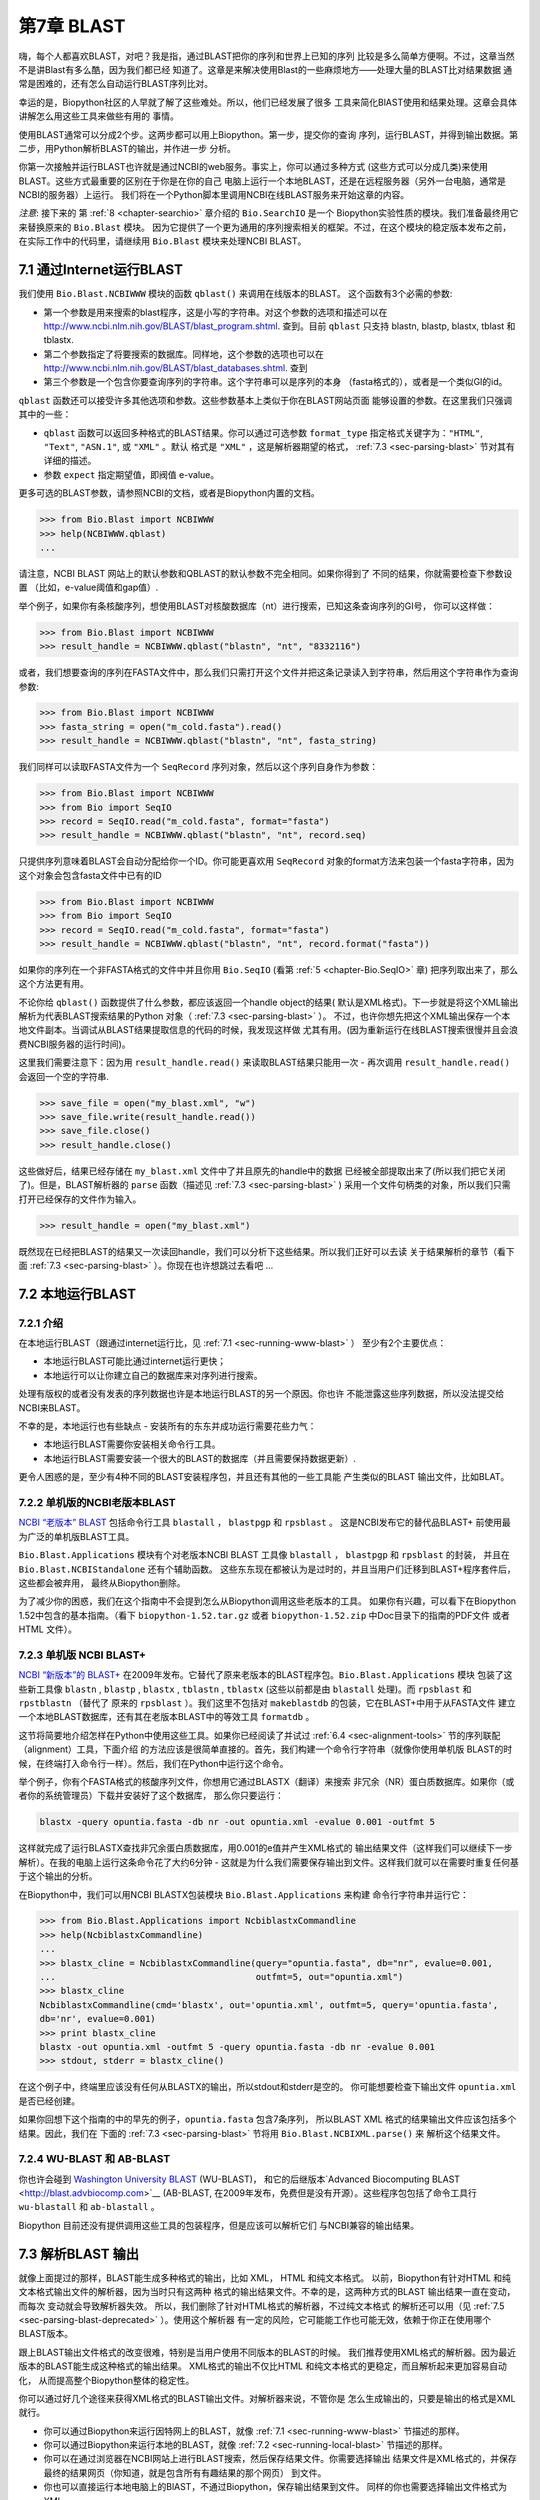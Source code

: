 .. _chapter-blast:

第7章  BLAST
================

嗨，每个人都喜欢BLAST，对吧？我是指，通过BLAST把你的序列和世界上已知的序列
比较是多么简单方便啊。不过，这章当然不是讲Blast有多么酷，因为我们都已经
知道了。这章是来解决使用Blast的一些麻烦地方——处理大量的BLAST比对结果数据
通常是困难的，还有怎么自动运行BLAST序列比对。

幸运的是，Biopython社区的人早就了解了这些难处。所以，他们已经发展了很多
工具来简化BlAST使用和结果处理。这章会具体讲解怎么用这些工具来做些有用的
事情。

使用BLAST通常可以分成2个步。这两步都可以用上Biopython。第一步，提交你的查询
序列，运行BLAST，并得到输出数据。第二步，用Python解析BLAST的输出，并作进一步
分析。

你第一次接触并运行BLAST也许就是通过NCBI的web服务。事实上，你可以通过多种方式
(这些方式可以分成几类)来使用BLAST。这些方式最重要的区别在于你是在你的自己
电脑上运行一个本地BLAST，还是在远程服务器（另外一台电脑，通常是NCBI的服务器）上运行。
我们将在一个Python脚本里调用NCBI在线BLAST服务来开始这章的内容。

*注意*: 接下来的 第 :ref:`8 <chapter-searchio>` 章介绍的 ``Bio.SearchIO`` 是一个
Biopython实验性质的模块。我们准备最终用它来替换原来的 ``Bio.Blast`` 模块。
因为它提供了一个更为通用的序列搜索相关的框架。不过，在这个模块的稳定版本发布之前，在实际工作中的代码里，请继续用 ``Bio.Blast``
模块来处理NCBI BLAST。

.. _sec-running-www-blast:

7.1  通过Internet运行BLAST
------------------------------------

我们使用 ``Bio.Blast.NCBIWWW`` 模块的函数 ``qblast()`` 来调用在线版本的BLAST。
这个函数有3个必需的参数:

-  第一个参数是用来搜索的blast程序，这是小写的字符串。对这个参数的选项和描述可以在
   `http://www.ncbi.nlm.nih.gov/BLAST/blast_program.shtml <http://www.ncbi.nlm.nih.gov/BLAST/blast_program.shtml>`__.
   查到。目前 ``qblast`` 只支持 blastn, blastp, blastx, tblast 和 tblastx.

-  第二个参数指定了将要搜索的数据库。同样地，这个参数的选项也可以在
   `http://www.ncbi.nlm.nih.gov/BLAST/blast_databases.shtml <http://www.ncbi.nlm.nih.gov/BLAST/blast_databases.shtml>`__.
   查到

-  第三个参数是一个包含你要查询序列的字符串。这个字符串可以是序列的本身
   （fasta格式的），或者是一个类似GI的id。

``qblast`` 函数还可以接受许多其他选项和参数。这些参数基本上类似于你在BLAST网站页面
能够设置的参数。在这里我们只强调其中的一些：

-  ``qblast`` 函数可以返回多种格式的BLAST结果。你可以通过可选参数 ``format_type`` 
   指定格式关键字为：``"HTML"``, ``"Text"``, ``"ASN.1"``, 或 ``"XML"`` 。默认
   格式是 ``"XML"`` ，这是解析器期望的格式， :ref:`7.3 <sec-parsing-blast>` 节对其有详细的描述。

-  参数 ``expect``  指定期望值，即阀值 e-value。

更多可选的BLAST参数，请参照NCBI的文档，或者是Biopython内置的文档。

.. code:: python

    >>> from Bio.Blast import NCBIWWW
    >>> help(NCBIWWW.qblast)
    ...

请注意，NCBI BLAST 网站上的默认参数和QBLAST的默认参数不完全相同。如果你得到了
不同的结果，你就需要检查下参数设置 （比如，e-value阈值和gap值）.

举个例子，如果你有条核酸序列，想使用BLAST对核酸数据库（nt）进行搜索，已知这条查询序列的GI号，
你可以这样做：

.. code:: python

    >>> from Bio.Blast import NCBIWWW
    >>> result_handle = NCBIWWW.qblast("blastn", "nt", "8332116")

或者，我们想要查询的序列在FASTA文件中，那么我们只需打开这个文件并把这条记录读入到字符串，然后用这个字符串作为查询参数:

.. code:: python

    >>> from Bio.Blast import NCBIWWW
    >>> fasta_string = open("m_cold.fasta").read()
    >>> result_handle = NCBIWWW.qblast("blastn", "nt", fasta_string)

我们同样可以读取FASTA文件为一个 ``SeqRecord`` 序列对象，然后以这个序列自身作为参数：

.. code:: python

    >>> from Bio.Blast import NCBIWWW
    >>> from Bio import SeqIO
    >>> record = SeqIO.read("m_cold.fasta", format="fasta")
    >>> result_handle = NCBIWWW.qblast("blastn", "nt", record.seq)

只提供序列意味着BLAST会自动分配给你一个ID。你可能更喜欢用 ``SeqRecord``
对象的format方法来包装一个fasta字符串，因为这个对象会包含fasta文件中已有的ID

.. code:: python

    >>> from Bio.Blast import NCBIWWW
    >>> from Bio import SeqIO
    >>> record = SeqIO.read("m_cold.fasta", format="fasta")
    >>> result_handle = NCBIWWW.qblast("blastn", "nt", record.format("fasta"))

如果你的序列在一个非FASTA格式的文件中并且你用 ``Bio.SeqIO`` (看第 :ref:`5 <chapter-Bio.SeqIO>` 章)
把序列取出来了，那么这个方法更有用。

不论你给 ``qblast()`` 函数提供了什么参数，都应该返回一个handle object的结果(
默认是XML格式)。下一步就是将这个XML输出解析为代表BLAST搜索结果的Python
对象（ :ref:`7.3 <sec-parsing-blast>` ）。
不过，也许你想先把这个XML输出保存一个本地文件副本。当调试从BLAST结果提取信息的代码的时候，我发现这样做
尤其有用。(因为重新运行在线BLAST搜索很慢并且会浪费NCBI服务器的运行时间)。

这里我们需要注意下：因为用 ``result_handle.read()`` 来读取BLAST结果只能用一次 -
再次调用 ``result_handle.read()`` 会返回一个空的字符串.

.. code:: python

    >>> save_file = open("my_blast.xml", "w")
    >>> save_file.write(result_handle.read())
    >>> save_file.close()
    >>> result_handle.close()

这些做好后，结果已经存储在 ``my_blast.xml`` 文件中了并且原先的handle中的数据
已经被全部提取出来了(所以我们把它关闭了)。但是，BLAST解析器的 ``parse`` 函数（描述见 :ref:`7.3 <sec-parsing-blast>` )
采用一个文件句柄类的对象，所以我们只需打开已经保存的文件作为输入。

.. code:: python

    >>> result_handle = open("my_blast.xml")

既然现在已经把BLAST的结果又一次读回handle，我们可以分析下这些结果。所以我们正好可以去读
关于结果解析的章节（看下面 :ref:`7.3 <sec-parsing-blast>` ）。你现在也许想跳过去看吧 ...

.. _sec-running-local-blast:

7.2  本地运行BLAST
--------------------------

7.2.1  介绍
~~~~~~~~~~~~~~~~~~~

在本地运行BLAST（跟通过internet运行比，见 :ref:`7.1 <sec-running-www-blast>` ）
至少有2个主要优点：

-  本地运行BLAST可能比通过internet运行更快；

-  本地运行可以让你建立自己的数据库来对序列进行搜索。

处理有版权的或者没有发表的序列数据也许是本地运行BLAST的另一个原因。你也许
不能泄露这些序列数据，所以没法提交给NCBI来BLAST。

不幸的是，本地运行也有些缺点 - 安装所有的东东并成功运行需要花些力气：

-  本地运行BLAST需要你安装相关命令行工具。

-  本地运行BLAST需要安装一个很大的BLAST的数据库（并且需要保持数据更新）.

更令人困惑的是，至少有4种不同的BLAST安装程序包，并且还有其他的一些工具能
产生类似的BLAST 输出文件，比如BLAT。

7.2.2  单机版的NCBI老版本BLAST
~~~~~~~~~~~~~~~~~~~~~~~~~~~~~~~~~~~~~

`NCBI “老版本” BLAST <http://blast.ncbi.nlm.nih.gov/Blast.cgi?CMD=Web&PAGE_TYPE=BlastDocs&DOC_TYPE=Download>`__
包括命令行工具 ``blastall`` ， ``blastpgp`` 和 ``rpsblast`` 。
这是NCBI发布它的替代品BLAST+ 前使用最为广泛的单机版BLAST工具。

``Bio.Blast.Applications`` 模块有个对老版本NCBI BLAST 工具像 ``blastall`` ， ``blastpgp`` 
和 ``rpsblast`` 的封装， 并且在 ``Bio.Blast.NCBIStandalone`` 还有个辅助函数。
这些东东现在都被认为是过时的，并且当用户们迁移到BLAST+程序套件后，这些都会被弃用，
最终从Biopython删除。

为了减少你的困惑，我们在这个指南中不会提到怎么从Biopython调用这些老版本的工具。
如果你有兴趣，可以看下在Biopython 1.52中包含的基本指南。（看下 ``biopython-1.52.tar.gz`` 
或者 ``biopython-1.52.zip`` 中Doc目录下的指南的PDF文件 或者 HTML 文件）。

7.2.3  单机版 NCBI BLAST+
~~~~~~~~~~~~~~~~~~~~~~~~~~~~~

`NCBI “新版本”的
BLAST+ <http://blast.ncbi.nlm.nih.gov/Blast.cgi?CMD=Web&PAGE_TYPE=BlastDocs&DOC_TYPE=Download>`__
在2009年发布。它替代了原来老版本的BLAST程序包。``Bio.Blast.Applications`` 模块
包装了这些新工具像 ``blastn`` , ``blastp`` , ``blastx`` , ``tblastn`` , ``tblastx``
(这些以前都是由 ``blastall``  处理)。而 ``rpsblast`` 和 ``rpstblastn`` （替代了
原来的 ``rpsblast`` ）。我们这里不包括对 ``makeblastdb`` 的包装，它在BLAST+中用于从FASTA文件
建立一个本地BLAST数据库，还有其在老版本BLAST中的等效工具 ``formatdb`` 。

这节将简要地介绍怎样在Python中使用这些工具。如果你已经阅读了并试过
:ref:`6.4 <sec-alignment-tools>` 节的序列联配（alignment）工具，下面介绍
的方法应该是很简单直接的。首先，我们构建一个命令行字符串（就像你使用单机版
BLAST的时候，在终端打入命令行一样）。然后，我们在Python中运行这个命令。

举个例子，你有个FASTA格式的核酸序列文件，你想用它通过BLASTX（翻译）来搜索
非冗余（NR）蛋白质数据库。如果你（或者你的系统管理员）下载并安装好了这个数据库，
那么你只要运行：

.. code:: python

    blastx -query opuntia.fasta -db nr -out opuntia.xml -evalue 0.001 -outfmt 5

这样就完成了运行BLASTX查找非冗余蛋白质数据库，用0.001的e值并产生XML格式的
输出结果文件（这样我们可以继续下一步解析）。在我的电脑上运行这条命令花了大约6分钟
- 这就是为什么我们需要保存输出到文件。这样我们就可以在需要时重复任何基于这个输出的分析。

在Biopython中，我们可以用NCBI BLASTX包装模块  ``Bio.Blast.Applications`` 来构建
命令行字符串并运行它：

.. code:: python

    >>> from Bio.Blast.Applications import NcbiblastxCommandline
    >>> help(NcbiblastxCommandline)
    ...
    >>> blastx_cline = NcbiblastxCommandline(query="opuntia.fasta", db="nr", evalue=0.001,
    ...                                      outfmt=5, out="opuntia.xml")
    >>> blastx_cline
    NcbiblastxCommandline(cmd='blastx', out='opuntia.xml', outfmt=5, query='opuntia.fasta',
    db='nr', evalue=0.001)
    >>> print blastx_cline
    blastx -out opuntia.xml -outfmt 5 -query opuntia.fasta -db nr -evalue 0.001
    >>> stdout, stderr = blastx_cline()

在这个例子中，终端里应该没有任何从BLASTX的输出，所以stdout和stderr是空的。
你可能想要检查下输出文件 ``opuntia.xml`` 是否已经创建。

如果你回想下这个指南的中的早先的例子，``opuntia.fasta`` 包含7条序列，
所以BLAST XML 格式的结果输出文件应该包括多个结果。因此，我们在
下面的 :ref:`7.3 <sec-parsing-blast>` 节将用 ``Bio.Blast.NCBIXML.parse()`` 来
解析这个结果文件。

7.2.4  WU-BLAST 和 AB-BLAST
~~~~~~~~~~~~~~~~~~~~~~~~~~~~

你也许会碰到 `Washington University BLAST <http://blast.wustl.edu/>`__ (WU-BLAST)，
和它的后继版本`Advanced Biocomputing BLAST <http://blast.advbiocomp.com>`__ (AB-BLAST,
在2009年发布，免费但是没有开源）。这些程序包包括了命令工具行
``wu-blastall`` 和 ``ab-blastall`` 。

Biopython 目前还没有提供调用这些工具的包装程序，但是应该可以解析它们
与NCBI兼容的输出结果。

.. _sec-parsing-blast:

7.3  解析BLAST 输出
-------------------------

就像上面提过的那样，BLAST能生成多种格式的输出，比如 XML， HTML 和纯文本格式。
以前，Biopython有针对HTML 和纯文本格式输出文件的解析器，因为当时只有这两种
格式的输出结果文件。不幸的是，这两种方式的BLAST 输出结果一直在变动，而每次
变动就会导致解析器失效。 所以，我们删除了针对HTML格式的解析器，不过纯文本格式
的解析还可以用（见 :ref:`7.5 <sec-parsing-blast-deprecated>` ）。使用这个解析器
有一定的风险，它可能能工作也可能无效，依赖于你正在使用哪个BLAST版本。

跟上BLAST输出文件格式的改变很难，特别是当用户使用不同版本的BLAST的时候。
我们推荐使用XML格式的解析器。因为最近版本的BLAST能生成这种格式的输出结果。
XML格式的输出不仅比HTML 和纯文本格式的更稳定，而且解析起来更加容易自动化，
从而提高整个Biopython整体的稳定性。

你可以通过好几个途径来获得XML格式的BLAST输出文件。对解析器来说，不管你是
怎么生成输出的，只要是输出的格式是XML就行。

-  你可以通过Biopython来运行因特网上的BLAST，就像 :ref:`7.1 <sec-running-www-blast>`
   节描述的那样。

-  你可以通过Biopython来运行本地的BLAST，就像 :ref:`7.2 <sec-running-local-blast>`
   节描述的那样。

-  你可以在通过浏览器在NCBI网站上进行BLAST搜索，然后保存结果文件。你需要选择输出
   结果文件是XML格式的，并保存最终的结果网页（你知道，就是包含所有有趣结果的那个网页）
   到文件。

-  你也可以直接运行本地电脑上的BlAST，不通过Biopython，保存输出结果到文件。
   同样的你也需要选择输出文件格式为XML。

关键点就是你不必用Biopython脚本来获取数据才能解析它。通过以上任何一种方式
获取了结果输出，你然后需要获得文件句柄来处理它。在Python中，一个文件句柄就是一种
用于描述到任何信息源的输入的良好通用的方式，以便于这些信息能够使用 ``read()`` 和 ``readline()``
函数（见章节 :ref:`22.1 <sec-appendix-handles>` ）来获取。

如果你一直跟着上几节用来和BLAST交互的代码的话，你已经有了个 ``result_handle``
，一个用来得到BLAST的结果文件句柄。 比如通过GI号来进行一个在线BLAST搜索：

.. code:: python

    >>> from Bio.Blast import NCBIWWW
    >>> result_handle = NCBIWWW.qblast("blastn", "nt", "8332116")

如果你通过其他方式运行了BLAST，并且XML格式的BLAST结果输出文件是 ``my_blast.xml`` ,
那么你只需要打开文件来读：

.. code:: python

    >>> result_handle = open("my_blast.xml")

好的，现在我们已经有了个文件句柄，可以解析输出结果了。解析结果的代码
很短。如果你想要一条BLAST输出结果（就是说，你只用了一条序列去搜索）：

.. code:: python

    >>> from Bio.Blast import NCBIXML
    >>> blast_record = NCBIXML.read(result_handle)

或者， 你有许多搜索结果（就是说，你用了多条序列去BLAST搜索）

.. code:: python

    >>> from Bio.Blast import NCBIXML
    >>> blast_records = NCBIXML.parse(result_handle)

就像 ``Bio.SeqIO`` 和 ``Bio.AlignIO`` (参见第 :ref:`5 <chapter-Bio.SeqIO>` 
和第 :ref:`6 <chapter-Bio.AlignIO>` 章), 我们有一对输入函数， ``read`` 和 
``parse`` 。 当你只有一个输出结果的时候用 ``read`` 。当你有许多
输出结果的时候，可以用 ``parse`` 这个迭代器。 但是，我们调用函数获得结果
不是 ``SeqRecord`` 或者 ``MultipleSeqAlignment`` 对象，我们得到BLAST记录对象。

为了能处理BLAST结果文件很大有很多结果这种情况， ``NCBIXML.parse()`` 
返回一个迭代器。简单来说，一个迭代器可以让你一个接着一个地获得BLAST
的搜索结果。

.. code:: python

    >>> from Bio.Blast import NCBIXML
    >>> blast_records = NCBIXML.parse(result_handle)
    >>> blast_record = blast_records.next()
    # ... do something with blast_record
    >>> blast_record = blast_records.next()
    # ... do something with blast_record
    >>> blast_record = blast_records.next()
    # ... do something with blast_record
    >>> blast_record = blast_records.next()
    Traceback (most recent call last):
      File "<stdin>", line 1, in <module>
    StopIteration
    # No further records

或者，你也可以使用 ``for`` - 循环

.. code:: python

    >>> for blast_record in blast_records:
    ...     # Do something with blast_record

注意对每个BLAST搜索结果只能迭代一次。通常，对于每个BLAST记录，你可能会保存你
感兴趣的信息。如果你想保存所有返回的BLAST记录，你可以把迭代
转换成列表。

.. code:: python

    >>> blast_records = list(blast_records)

现在，你可以像通常的做法通过索引从这个列表中获得每一条BLAST结果。 如果你的BLAST输出
结果文件很大，那么当把它们全部放入一个列表时，你也许会遇到内存不够的情况。

一般来说，你会一次运行一个BLAST搜索。然后，你只需提取第一条BLAST 搜索记录到
``blast_records`` :

.. code:: python

    >>> from Bio.Blast import NCBIXML
    >>> blast_records = NCBIXML.parse(result_handle)
    >>> blast_record = blast_records.next()

or more elegantly:

或者更加优雅地：

.. code:: python

    >>> from Bio.Blast import NCBIXML
    >>> blast_record = NCBIXML.read(result_handle)

我猜你现在在想BLAST搜索记录中到底有什么。

7.4  BLAST 记录类
---------------------------

一个BLAST搜索结果记录包括了所有你想要从中提取出来的信息。现在，我们将
用一个例子说明你怎么从BLAST搜索结果提取出一些信息。但是，如果你想从BLAST
搜索结果获得的信息没有在这里提到，你可以详细阅读BLAST搜索记录类，
并且可以参考下源代码 或者 是自动生成的文档 - 文档字符串里面包含了许多
关于各部分源代码是什么的很有用的信息。

继续我们的例子，让我们打印出所有大于某一特定阈值的BLAST命中结果的一些汇总信息。
代码如下：

.. code:: python

    >>> E_VALUE_THRESH = 0.04
    
    >>> for alignment in blast_record.alignments:
    ...     for hsp in alignment.hsps:
    ...         if hsp.expect < E_VALUE_THRESH:
    ...             print '****Alignment****'
    ...             print 'sequence:', alignment.title
    ...             print 'length:', alignment.length
    ...             print 'e value:', hsp.expect
    ...             print hsp.query[0:75] + '...'
    ...             print hsp.match[0:75] + '...'
    ...             print hsp.sbjct[0:75] + '...'

上面代码会打印出如下图的总结报告：

.. code:: python

    ****Alignment****
    sequence: >gb|AF283004.1|AF283004 Arabidopsis thaliana cold acclimation protein WCOR413-like protein
    alpha form mRNA, complete cds
    length: 783
    e value: 0.034
    tacttgttgatattggatcgaacaaactggagaaccaacatgctcacgtcacttttagtcccttacatattcctc...
    ||||||||| | ||||||||||| || ||||  || || |||||||| |||||| |  | |||||||| ||| ||...
    tacttgttggtgttggatcgaaccaattggaagacgaatatgctcacatcacttctcattccttacatcttcttc...

基本上，一旦你解析了BLAST搜索结果文件，你可以提取任何你需要的信息。
当然，这取决于你想要获得什么信息。但是希望这里的例子能够帮助你开始工作。

在用Biopython提取BLAST搜索结果信息的时候，重要的是你需要考虑到信息存储在什么
（Biopython）对象中。在Biopython中，解析器返回 ``Record``  对象，这个对象
可以是 ``Blast`` 类型的，也可以是 ``PSIBlast`` 类型的，具体哪个取决你
解析什么。这些对象的定义都可以在  ``Bio.Blast.Record`` 找到 并且很完整。

下面是 我尝试画的 ``Blast`` 和 ``PSIBlast`` 记录类的UML图。如果你对UML图很熟悉，不妨
看看下面的UML图是否有错误或者可以改进的地方，如果有，请联系我。
BLAST类图在这里 :ref:`7.4 <fig-blastrecord>` 。

.. _fig-blastrecord:

|image1|

PSIBlast 记录类是类似的，但是支持用在迭代器中的rounds方法。PSIBlast类图在这里 :ref:`7.4 <fig-psiblastrecord>` 。

.. _fig-psiblastrecord:

|image2|

.. _sec-parsing-blast-deprecated:

7.5  废弃的BLAST 解析器
-----------------------------

老版本的Biopython 有针对纯文本和HTML格式输出结果的解析器。但是经过几年
我们发现维护这些解析器很困难。基本上，任何BLAST输出的任何小改变都会导致
这些解析器失效。所以我们推荐你解析XML格式的BLAST输出结果，就像在 
:ref:`7.3 <sec-parsing-blast>` 描述的那样。

取决于你使用Biopython的版本，纯文本格式的解析器也许有效也许失效。
用这个解析器的所带来的风险由你自己承担。

7.5.1  解析纯文本格式的BLAST输出
~~~~~~~~~~~~~~~~~~~~~~~~~~~~~~~~~~~~~~

纯文本格式的解析器在 ``Bio.Blast.NCBIStandalone`` 。

和xml解析器类似， 我们也需要一个能够传给解析器的文件句柄。这个文件句柄必须
实现了 ``readline()`` 方法 。通常要获得这样文件句柄，既可以用Biopython提供的
``blastall`` 或 ``blastpgp`` 函数来调用本地的BLAST，或者从命令行运行本地的
BLAST， 并且如下处理：

.. code:: python

    >>> result_handle = open("my_file_of_blast_output.txt")

好了，既然现在得到了个文件句柄（我们称它是 ``result_handle`` ），
我们已经做好了解析它的准备。按下面的代码来解析：

.. code:: python

    >>> from Bio.Blast import NCBIStandalone
    >>> blast_parser = NCBIStandalone.BlastParser()
    >>> blast_record = blast_parser.parse(result_handle)

这样就能把BALST的搜索结果报告解析到Blast记录类中（取决你于你解析的对象，
解析结果可能返回一条 Blast 或者 PSIBlast记录）。这样你就可以从中提取
信息了。在我们的例子里，我们来打印出大于某个阈值的所有比对的一个总结
信息。

.. code:: python

    >>> E_VALUE_THRESH = 0.04
    >>> for alignment in blast_record.alignments:
    ...     for hsp in alignment.hsps:
    ...         if hsp.expect < E_VALUE_THRESH:
    ...             print '****Alignment****'
    ...             print 'sequence:', alignment.title
    ...             print 'length:', alignment.length
    ...             print 'e value:', hsp.expect
    ...             print hsp.query[0:75] + '...'
    ...             print hsp.match[0:75] + '...'
    ...             print hsp.sbjct[0:75] + '...'

如果你已经读过 :ref:`7.3 <sec-parsing-blast>` 节关于解析XML格式的部分，
你将会发现上面的代码和那个章节的是一样的。一旦你把输出文件解析到记录类中，
你就能处理信息，不管你原来的BLAST输出格式是什么。很赞吧。

好，解析一条记录是不错，那么如果我有一个包含许多记录的BLAST文件 -
我该怎么处理它们呢？好吧，不要害怕，答案就在下个章节中。

7.5.2  解析包含多次BLAST结果的纯文本BLAST文件
~~~~~~~~~~~~~~~~~~~~~~~~~~~~~~~~~~~~~~~~~~~~~~~~~~~~~~~~~

我们可以用BLAST迭代器解析多次结果。为了得到一个迭代器，我们首先需要创建一个解析器，来
解析BLAST的搜索结果报告为Blast记录对象。

.. code:: python

    >>> from Bio.Blast import NCBIStandalone
    >>> blast_parser = NCBIStandalone.BlastParser()

然后，我们假定我们有一个连接到一大堆blast记录的文件句柄，我们把这个文件句柄
叫做  ``result_handle`` 。 怎么得到一个文件句柄在上面blast解析章节有详细
描述。

好了，我们现在有了一个解析器和一个文件句柄，我们可以用以下命令来创建
一个迭代器。

.. code:: python

    >>> blast_iterator = NCBIStandalone.Iterator(result_handle, blast_parser)

第二个参数，解析器，是可选的。如果我们没有提供一个解析器，那么迭代器将会
一次返回一个原始的BLAST搜索结果。

现在我们已经有了个迭代器，就可以开始通过 ``next()`` 方法来获取BLAST
记录（由我们的解析器产生）。

.. code:: python

    >>> blast_record = blast_iterator.next()

每次调用next都会返回一条我们能处理的新记录。现在我们可以遍历所有记录，并打印一
个我们最爱、漂亮的、简洁的BLAST记录报告。

.. code:: python

    >>> for blast_record in blast_iterator:
    ...     E_VALUE_THRESH = 0.04
    ...     for alignment in blast_record.alignments:
    ...         for hsp in alignment.hsps:
    ...             if hsp.expect < E_VALUE_THRESH:
    ...                 print '****Alignment****'
    ...                 print 'sequence:', alignment.title
    ...                 print 'length:', alignment.length
    ...                 print 'e value:', hsp.expect
    ...                 if len(hsp.query) > 75:
    ...                     dots = '...'
    ...                 else:
    ...                     dots = ''
    ...                 print hsp.query[0:75] + dots
    ...                 print hsp.match[0:75] + dots
    ...                 print hsp.sbjct[0:75] + dots

迭代器允许你处理很多blast记录而不出现内存不足的问题。因为，它使一次处理
一个记录。我曾经用大处理过一个非常巨大的文件，没有出过任何问题。

7.5.3  在巨大的BLAST纯文本文件中发现不对的记录
~~~~~~~~~~~~~~~~~~~~~~~~~~~~~~~~~~~~~~~~~~~~~~~~~~~~~~~~~~~~~~~~~~~~~

当我开始解析一个巨大的blast 文件，有时候会碰到一个郁闷的问题就是解析器以一个
ValueError异常终止了。这是个严肃的问题。因为你无法分辨导致ValueError异常的是
解析器的问题还是BLAST的问题。更加糟糕是，你不知道在哪一行解析器失效了。所以，
你不能忽略这个错误。不然，可能会忽视一个重要的数据。

我们以前必须写一些小脚本来解决这个问题。不过，现在 ``Bio.Blast`` 模块包含了 
``BlastErrorParser`` ，可以更加简单地来解决这个问题。 ``BlastErrorParser``
和常规的 ``BlastParser`` 类似，但是它加了特别一层来捕获由解析器产生的ValueErrors
异常，并尝试来诊断这些错误。

让我们来看看怎样用这个解析器 - 首先我们定义我们准备解析的文件和报告错误情况的
输出文件。

.. code:: python

    >>> import os
    >>> blast_file = os.path.join(os.getcwd(), "blast_out", "big_blast.out")
    >>> error_file = os.path.join(os.getcwd(), "blast_out", "big_blast.problems")

现在我们想要一个  ``BlastErrorParser`` ：

.. code:: python

    >>> from Bio.Blast import NCBIStandalone
    >>> error_handle = open(error_file, "w")
    >>> blast_error_parser = NCBIStandalone.BlastErrorParser(error_handle)

注意，解析器有个关于文件句柄的可选参数。如果传递了这个参数，那么解析器就会
把产生ValueError异常的记录写到这个文件句柄中。不然的话，这些错误记录就不会
被记录下来。

现在，我们可以像用常规的blast解析器一样地用 ``BlastErrorParser`` 。
特别的是，我们也许想要一个一次读入一个记录的迭代器并用 ``BlastErrorParser`` 
来解析它。

.. code:: python

    >>> result_handle = open(blast_file)
    >>> iterator = NCBIStandalone.Iterator(result_handle, blast_error_parser)

我们可以一次读一个记录，并且我们现在可以捕获并处理那些因为Blast引起的、
不是解析器本身导致的错误。

.. code:: python

    >>> try:
    ...     next_record = iterator.next()
    ... except NCBIStandalone.LowQualityBlastError, info:
    ...     print "LowQualityBlastError detected in id %s" % info[1]

``.next()`` 方法通常被 ``for`` 循环间接地调用。现在， ``BlastErrorParser``
能够捕获如下的错误：

-  ``ValueError`` - 这就是和常规BlastParser产生的一样的错误。这个错误产生
   是因为解析器不能解析某个文件。通常是因为解析器有bug， 或者是
   因为你使用解析器的版本和你BLAST命令的版本不一致。

-  ``LowQualityBlastError`` - 当Blast一条低质量的序列时（比如，一条
   只有1个核苷酸的短序列），似乎Blast会终止并屏蔽掉整个序列，所有就没有什么可以
   解析了。 这种情况下，Blast就会产生一个不完整的报告导致解析器出现ValueError
   错误。 ``LowQualityBlastError`` 错误在这种情况下产生。这个错误返回如下
   信息：

   -  ``item[0]`` – The error message
   
   -  ``item[0]`` - 错误消息

   -  ``item[1]`` – The id of the input record that caused the error.
      This is really useful if you want to record all of the records
      that are causing problems.

   -  ``item[1]`` - 导致错误产生的输入记录id。如果你想记录所有导致问题
      记录的时候很有用。

就像上面提到的那样，BlastErrorParser 将会把有问题的记录写到指定的``error_handle``。
然后，你可以排查这些有问题记录。你可以针对某条记录来调试解析器，或者找到
你运行blast中的问题。无论哪种方式，这些都是有用的经验。

希望 ``BlastErrorParser`` 能帮你更简单的调试和处理一些数据巨大的Blast 文件。

7.6  处理PSI-BLAST
---------------------------

你可以通过 ``Bio.Blast.Applications`` 模块中的包装函数来运行单机版本的PSI-BLAST
（老版本的NCBI命令工具行 ``blastpgp`` 或者它的替代程序 ``psiblast`` ）。

在写这篇指南的时候，没有迹象表明NCBI将会支持通过internet来进行PSI-BLAST
搜索。

请注意 ``Bio.Blast.NCBIXML`` 解析器能读入并解析当前版本PSI-BLAST的、XML格式的
输出，但是像哪条序列在每个迭代循环中是新的还是复用的信息在XML格式输出中是没有的。
如果，你需要这些信息你应该用纯文本输出和 ``Bio.Blast.NCBIStandalone`` 模块的
``PSIBlastParser`` 。

7.7  处理 RPS-BLAST
---------------------------

你可以通过 ``Bio.Blast.Applications`` 模块中的包装函数来运行单机版本的RPS-BLAST
（或者老版本的NCBI命令工具行 ``rpsblast`` 或者同样名字的替代程序 ）。

在写这篇指南的时候，没有迹象表明NCBI将会支持通过internet来进行RPS-BLAST
搜索

你可以通过 ``Bio.Blast.NCBIXML`` 这个解析器来读入并解析当前版本的RPS-BLAST的
XML格式的输出。



.. |image1| image:: ../images/BlastRecord.png
.. |image2| image:: ../images/PSIBlastRecord.png

